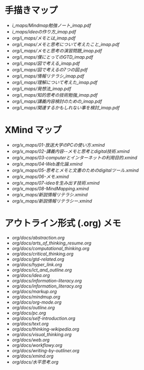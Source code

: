 * 手描きマップ

- [[i_maps/Mindmap勉強ノート_imap.pdf]]
- [[i_maps/ideaの作り方_imap.pdf]]
- [[org/i_maps/メモとは_imap.pdf]]
- [[org/i_maps/メモと思考について考えたこと_imap.pdf]]
- [[org/i_maps/メモと思考の演習問題_imap.pdf]]
- [[org/i_maps/僕にとってのGTD_imap.pdf]]
- [[org/i_maps/図で考える_imap.pdf]]
- [[org/i_maps/図で考えるの7つの図.pdf]]
- [[org/i_maps/情報リテラシ_imap.pdf]]
- [[org/i_maps/理解について考えた_imap.pdf]]
- [[org/i_maps/発想法_imap.pdf]]
- [[org/i_maps/知的思考の技術勉強_imap.pdf]]
- [[org/i_maps/講義内容検討のための_imap.pdf]]
- [[org/i_maps/関連するかもしれない事を検討_imap.pdf]]

* XMind マップ

- [[org/x_maps/01-放送大学のPCの使い方.xmind]]
- [[org/x_maps/02-講義内容--メモと思考とdigital技術.xmind]]
- [[org/x_maps/03-computerとインターネットの利用目的.xmind]]
- [[org/x_maps/04-Web進化論.xmind]]
- [[org/x_maps/05-思考とメモと文書のためのdigitalツール.xmind]]
- [[org/x_maps/06-メモ.xmind]]
- [[org/x_maps/07-ideaを生み出す技術.xmind]]
- [[org/x_maps/08-MindMapping.xmind]]
- [[org/x_maps/新説情報リテラシ.xmind]]
- [[org/x_maps/新説情報リテラシー.xmind]]

* アウトライン形式 (.org) メモ
- [[org/docs/abstraction.org]]
- [[org/docs/arts_of_thinking_resume.org]]
- [[org/docs/computational_thinking.org]]
- [[org/docs/critical_thinking.org]]
- [[org/docs/gtd-related.org]]
- [[org/docs/hyper_link.org]]
- [[org/docs/ict_and_outline.org]]
- [[org/docs/idea.org]]
- [[org/docs/information-literacy.org]]
- [[org/docs/information_literacy.org]]
- [[org/docs/markup.org]]
- [[org/docs/mindmup.org]]
- [[org/docs/org-mode.org]]
- [[org/docs/outline.org]]
- [[org/docs/pc.org]]
- [[org/docs/self-introduction.org]]
- [[org/docs/text.org]]
- [[org/docs/thinking-wikipedia.org]]
- [[org/docs/visual_thinking.org]]
- [[org/docs/web.org]]
- [[org/docs/workflowy.org]]
- [[org/docs/writing-by-outliner.org]]
- [[org/docs/xmind.org]]
- [[org/docs/水平思考.org]]
